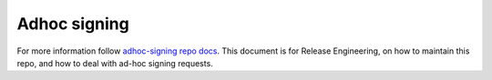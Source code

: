 Adhoc signing
=============

For more information follow `adhoc-signing repo docs`_.
This document is for Release Engineering, on how to maintain this repo,
and how to deal with ad-hoc signing requests.

.. _adhoc-signing repo docs: https://github.com/mozilla-releng/adhoc-signing/blob/master/docs/releng.md

